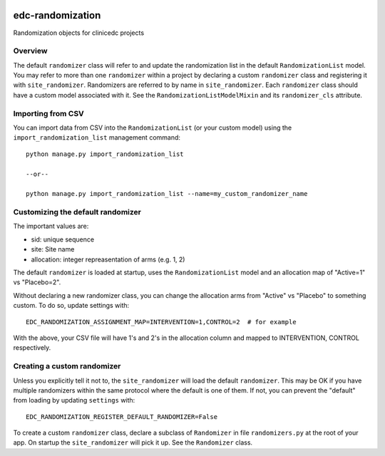 |pypi| |travis| |codecov| |downloads|


edc-randomization
=================

Randomization objects for clinicedc projects


Overview
++++++++

The default ``randomizer`` class will refer to and update the randomization list in the default ``RandomizationList`` model. You may refer to more than one ``randomizer`` within a project by declaring a custom ``randomizer`` class and registering it with ``site_randomizer``. Randomizers are referred to by name in ``site_randomizer``. Each ``randomizer`` class should have a custom model associated with it. See the ``RandomizationListModelMixin`` and its ``randomizer_cls`` attribute.


Importing from CSV
++++++++++++++++++
You can import data from CSV into the ``RandomizationList`` (or your custom model) using the ``import_randomization_list`` management command::

    python manage.py import_randomization_list

    --or--

    python manage.py import_randomization_list --name=my_custom_randomizer_name


Customizing the default randomizer
++++++++++++++++++++++++++++++++++
The important values are:

* sid: unique sequence
* site: Site name
* allocation: integer repreasentation of arms (e.g. 1, 2)

The default ``randomizer`` is loaded at startup, uses the ``RandomizationList`` model and an allocation map of "Active=1" vs "Placebo=2".


Without declaring a new randomizer class, you can change the allocation arms from "Active" vs "Placebo" to something custom. To do so, update settings with::

        EDC_RANDOMIZATION_ASSIGNMENT_MAP=INTERVENTION=1,CONTROL=2  # for example

With the above, your CSV file will have 1's and 2's in the allocation column and mapped to INTERVENTION, CONTROL respectively.
    

Creating a custom randomizer
++++++++++++++++++++++++++++

Unless you explicitly tell it not to, the ``site_randomizer`` will load the default ``randomizer``. This may be OK if you have multiple randomizers within the same protocol where the default is one of them. If not, you can prevent the "default" from loading by updating ``settings`` with:: 

    EDC_RANDOMIZATION_REGISTER_DEFAULT_RANDOMIZER=False

To create a custom ``randomizer`` class, declare a subclass of ``Randomizer`` in file ``randomizers.py`` at the root of your app. On startup the ``site_randomizer`` will pick it up. See the ``Randomizer`` class.



.. |pypi| image:: https://img.shields.io/pypi/v/edc-randomization.svg
    :target: https://pypi.python.org/pypi/edc-randomization

.. |travis| image:: https://travis-ci.com/clinicedc/edc-randomization.svg?branch=develop
    :target: https://travis-ci.com/clinicedc/edc-randomization

.. |codecov| image:: https://codecov.io/gh/clinicedc/edc-randomization/branch/develop/graph/badge.svg
  :target: https://codecov.io/gh/clinicedc/edc-randomization

.. |downloads| image:: https://pepy.tech/badge/edc-randomization
   :target: https://pepy.tech/project/edc-randomization
